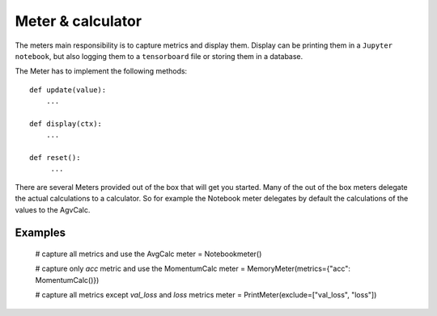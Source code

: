 Meter & calculator
==================
The meters main responsibility is to capture metrics and display them. Display can be printing them in 
a ``Jupyter notebook``, but also logging them to a ``tensorboard`` file or storing them in a database.

The Meter has to implement the following methods::

    def update(value):
        ...
        
    def display(ctx):
        ...
    
    def reset():
         ...


There are several Meters provided out of the box that will get you started. Many of the out of the box meters delegate the actual calculations to a calculator. So for example the Notebook meter delegates by default the calculations of the values to the AgvCalc. 


Examples
--------
    # capture all metrics and use the AvgCalc
    meter = Notebookmeter()
    
    # capture only `acc` metric and use the MomentumCalc
    meter = MemoryMeter(metrics={"acc": MomentumCalc()})
    
    # capture all metrics except `val_loss` and `loss` metrics
    meter = PrintMeter(exclude=["val_loss", "loss"])